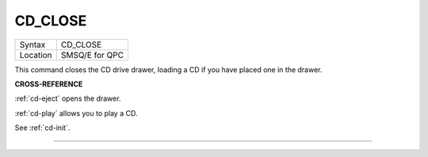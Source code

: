..  _cd-close:

CD\_CLOSE
=========

+----------+-------------------------------------------------------------------+
| Syntax   |  CD\_CLOSE                                                        |
+----------+-------------------------------------------------------------------+
| Location |  SMSQ/E for QPC                                                   |
+----------+-------------------------------------------------------------------+

This command closes the CD drive drawer, loading a CD if you have placed
one in the drawer.

**CROSS-REFERENCE**

:ref:`cd-eject` opens the drawer.

:ref:`cd-play` allows you to play a CD.

See :ref:`cd-init`.

--------------


